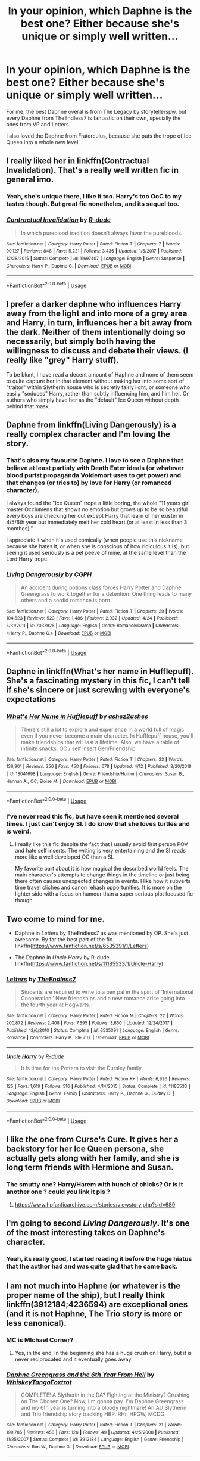#+TITLE: In your opinion, which Daphne is the best one? Either because she's unique or simply well written...

* In your opinion, which Daphne is the best one? Either because she's unique or simply well written...
:PROPERTIES:
:Author: nauze18
:Score: 14
:DateUnix: 1557270844.0
:DateShort: 2019-May-08
:FlairText: Discussion
:END:
For me, the best Daphne overal is from The Legacy by storytellerspw, but every Daphne from TheEndless7 is fantastic on their own, specially the ones from VP and Letters.

I also loved the Daphne from Fraterculus, because she puts the trope of Ice Queen into a whole new level.


** I really liked her in linkffn(Contractual Invalidation). That's a really well written fic in general imo.
:PROPERTIES:
:Author: Slightly_Too_Heavy
:Score: 12
:DateUnix: 1557275249.0
:DateShort: 2019-May-08
:END:

*** Yeah, she's unique there, I like it too. Harry's too OoC to my tastes though. But great fic nonetheles, and its sequel too.
:PROPERTIES:
:Author: nauze18
:Score: 2
:DateUnix: 1557316015.0
:DateShort: 2019-May-08
:END:


*** [[https://www.fanfiction.net/s/11697407/1/][*/Contractual Invalidation/*]] by [[https://www.fanfiction.net/u/2057121/R-dude][/R-dude/]]

#+begin_quote
  In which pureblood tradition doesn't always favor the purebloods.
#+end_quote

^{/Site/:} ^{fanfiction.net} ^{*|*} ^{/Category/:} ^{Harry} ^{Potter} ^{*|*} ^{/Rated/:} ^{Fiction} ^{T} ^{*|*} ^{/Chapters/:} ^{7} ^{*|*} ^{/Words/:} ^{90,127} ^{*|*} ^{/Reviews/:} ^{848} ^{*|*} ^{/Favs/:} ^{5,221} ^{*|*} ^{/Follows/:} ^{3,436} ^{*|*} ^{/Updated/:} ^{1/6/2017} ^{*|*} ^{/Published/:} ^{12/28/2015} ^{*|*} ^{/Status/:} ^{Complete} ^{*|*} ^{/id/:} ^{11697407} ^{*|*} ^{/Language/:} ^{English} ^{*|*} ^{/Genre/:} ^{Suspense} ^{*|*} ^{/Characters/:} ^{Harry} ^{P.,} ^{Daphne} ^{G.} ^{*|*} ^{/Download/:} ^{[[http://www.ff2ebook.com/old/ffn-bot/index.php?id=11697407&source=ff&filetype=epub][EPUB]]} ^{or} ^{[[http://www.ff2ebook.com/old/ffn-bot/index.php?id=11697407&source=ff&filetype=mobi][MOBI]]}

--------------

*FanfictionBot*^{2.0.0-beta} | [[https://github.com/tusing/reddit-ffn-bot/wiki/Usage][Usage]]
:PROPERTIES:
:Author: FanfictionBot
:Score: 1
:DateUnix: 1557275277.0
:DateShort: 2019-May-08
:END:


** I prefer a darker daphne who influences Harry away from the light and into more of a grey area and Harry, in turn, influences her a bit away from the dark. Neither of them intentionally doing so necessarily, but simply both having the willingness to discuss and debate their views. (I really like "grey" Harry stuff).

To be blunt, I have read a decent amount of Haphne and none of them seem to quite capture her in that element without making her into some sort of "traitor" within Slytherin house who is secretly fairly light, or someone who easily "seduces" Harry, rather than subtly influencing him, and him her. Or authors who simply have her as the "default" Ice Queen without depth behind that mask.
:PROPERTIES:
:Author: Noexit007
:Score: 6
:DateUnix: 1557287124.0
:DateShort: 2019-May-08
:END:


** Daphne from linkffn(Living Dangerously) is a really complex character and I'm loving the story.
:PROPERTIES:
:Author: zFrazierJr
:Score: 5
:DateUnix: 1557273464.0
:DateShort: 2019-May-08
:END:

*** That's also my favourite Daphne. I love to see a Daphne that believe at least partialy with Death Eater ideals (or whatever blood purist propaganda Voldemort uses to get power) and that changes (or tries to) by love for Harry (or romanced character).

I always found the "Ice Queen" trope a little boring, the whole "11 years girl master Occlumens that shows no emotion but grows up to be so beautiful every boys are checking her out except Harry that learn of her exister in 4/5/6th year but immediately melt her cold heart (or at least in less than 3 monthes)."

I appreciate it when it's used comically (when people use this nickname because she hates it, or when she is conscious of how ridiculous it is), but seeing it used seriously is a pet peeve of mine, at the same level than the Lord Harry trope.
:PROPERTIES:
:Author: PlusMortgage
:Score: 3
:DateUnix: 1557274403.0
:DateShort: 2019-May-08
:END:


*** [[https://www.fanfiction.net/s/7037925/1/][*/Living Dangerously/*]] by [[https://www.fanfiction.net/u/2370907/CGPH][/CGPH/]]

#+begin_quote
  An accident during potions class forces Harry Potter and Daphne Greengrass to work together for a detention. One thing leads to many others and a sordid romance is born.
#+end_quote

^{/Site/:} ^{fanfiction.net} ^{*|*} ^{/Category/:} ^{Harry} ^{Potter} ^{*|*} ^{/Rated/:} ^{Fiction} ^{T} ^{*|*} ^{/Chapters/:} ^{29} ^{*|*} ^{/Words/:} ^{104,623} ^{*|*} ^{/Reviews/:} ^{523} ^{*|*} ^{/Favs/:} ^{1,486} ^{*|*} ^{/Follows/:} ^{2,032} ^{*|*} ^{/Updated/:} ^{4/24} ^{*|*} ^{/Published/:} ^{5/31/2011} ^{*|*} ^{/id/:} ^{7037925} ^{*|*} ^{/Language/:} ^{English} ^{*|*} ^{/Genre/:} ^{Romance/Drama} ^{*|*} ^{/Characters/:} ^{<Harry} ^{P.,} ^{Daphne} ^{G.>} ^{*|*} ^{/Download/:} ^{[[http://www.ff2ebook.com/old/ffn-bot/index.php?id=7037925&source=ff&filetype=epub][EPUB]]} ^{or} ^{[[http://www.ff2ebook.com/old/ffn-bot/index.php?id=7037925&source=ff&filetype=mobi][MOBI]]}

--------------

*FanfictionBot*^{2.0.0-beta} | [[https://github.com/tusing/reddit-ffn-bot/wiki/Usage][Usage]]
:PROPERTIES:
:Author: FanfictionBot
:Score: 1
:DateUnix: 1557273477.0
:DateShort: 2019-May-08
:END:


** Daphne in linkffn(What's her name in Hufflepuff). She's a fascinating mystery in this fic, I can't tell if she's sincere or just screwing with everyone's expectations
:PROPERTIES:
:Author: bgottfried91
:Score: 8
:DateUnix: 1557273989.0
:DateShort: 2019-May-08
:END:

*** [[https://www.fanfiction.net/s/13041698/1/][*/What's Her Name in Hufflepuff/*]] by [[https://www.fanfiction.net/u/12472/ashez2ashes][/ashez2ashes/]]

#+begin_quote
  There's still a lot to explore and experience in a world full of magic even if you never become a main character. In Hufflepuff house, you'll make friendships that will last a lifetime. Also, we have a table of infinite snacks. OC / self insert Gen/Friendship
#+end_quote

^{/Site/:} ^{fanfiction.net} ^{*|*} ^{/Category/:} ^{Harry} ^{Potter} ^{*|*} ^{/Rated/:} ^{Fiction} ^{T} ^{*|*} ^{/Chapters/:} ^{23} ^{*|*} ^{/Words/:} ^{136,901} ^{*|*} ^{/Reviews/:} ^{356} ^{*|*} ^{/Favs/:} ^{450} ^{*|*} ^{/Follows/:} ^{678} ^{*|*} ^{/Updated/:} ^{4/12} ^{*|*} ^{/Published/:} ^{8/20/2018} ^{*|*} ^{/id/:} ^{13041698} ^{*|*} ^{/Language/:} ^{English} ^{*|*} ^{/Genre/:} ^{Friendship/Humor} ^{*|*} ^{/Characters/:} ^{Susan} ^{B.,} ^{Hannah} ^{A.,} ^{OC,} ^{Eloise} ^{M.} ^{*|*} ^{/Download/:} ^{[[http://www.ff2ebook.com/old/ffn-bot/index.php?id=13041698&source=ff&filetype=epub][EPUB]]} ^{or} ^{[[http://www.ff2ebook.com/old/ffn-bot/index.php?id=13041698&source=ff&filetype=mobi][MOBI]]}

--------------

*FanfictionBot*^{2.0.0-beta} | [[https://github.com/tusing/reddit-ffn-bot/wiki/Usage][Usage]]
:PROPERTIES:
:Author: FanfictionBot
:Score: 2
:DateUnix: 1557274014.0
:DateShort: 2019-May-08
:END:


*** I've never read this fic, but have seen it mentioned several times. I just can't enjoy SI. I do know that she loves turtles and is weird.
:PROPERTIES:
:Author: nauze18
:Score: 2
:DateUnix: 1557316068.0
:DateShort: 2019-May-08
:END:

**** I really like this fic despite the fact that I usually avoid first person POV and hate self inserts. The writing is very entertaining and the SI reads more like a well developed OC than a SI.

My favorite part about it is how magical the described world feels. The main character's attempts to change things in the timeline or just being there often causes unexpected changes in events. I like how it subverts time travel cliches and canon rehash opportunities. It is more on the lighter side with a focus on humour than a super serious plot focused fic though.
:PROPERTIES:
:Author: dehue
:Score: 2
:DateUnix: 1557326911.0
:DateShort: 2019-May-08
:END:


** Two come to mind for me.

- Daphne in /Letters/ by TheEndless7 as was mentioned by OP. She's just awesome. By far the best part of the fic. linkffn([[https://www.fanfiction.net/s/6535391/1/Letters]])

- The Daphne in /Uncle Harry/ by R-dude. linkffn([[https://www.fanfiction.net/s/11185533/1/Uncle-Harry]])
:PROPERTIES:
:Author: Raven3182
:Score: 2
:DateUnix: 1557311397.0
:DateShort: 2019-May-08
:END:

*** [[https://www.fanfiction.net/s/6535391/1/][*/Letters/*]] by [[https://www.fanfiction.net/u/2638737/TheEndless7][/TheEndless7/]]

#+begin_quote
  Students are required to write to a pen pal in the spirit of 'International Cooperation.' New friendships and a new romance arise going into the fourth year at Hogwarts.
#+end_quote

^{/Site/:} ^{fanfiction.net} ^{*|*} ^{/Category/:} ^{Harry} ^{Potter} ^{*|*} ^{/Rated/:} ^{Fiction} ^{M} ^{*|*} ^{/Chapters/:} ^{22} ^{*|*} ^{/Words/:} ^{200,872} ^{*|*} ^{/Reviews/:} ^{2,408} ^{*|*} ^{/Favs/:} ^{7,395} ^{*|*} ^{/Follows/:} ^{3,650} ^{*|*} ^{/Updated/:} ^{12/24/2017} ^{*|*} ^{/Published/:} ^{12/6/2010} ^{*|*} ^{/Status/:} ^{Complete} ^{*|*} ^{/id/:} ^{6535391} ^{*|*} ^{/Language/:} ^{English} ^{*|*} ^{/Genre/:} ^{Romance} ^{*|*} ^{/Characters/:} ^{Harry} ^{P.,} ^{Fleur} ^{D.} ^{*|*} ^{/Download/:} ^{[[http://www.ff2ebook.com/old/ffn-bot/index.php?id=6535391&source=ff&filetype=epub][EPUB]]} ^{or} ^{[[http://www.ff2ebook.com/old/ffn-bot/index.php?id=6535391&source=ff&filetype=mobi][MOBI]]}

--------------

[[https://www.fanfiction.net/s/11185533/1/][*/Uncle Harry/*]] by [[https://www.fanfiction.net/u/2057121/R-dude][/R-dude/]]

#+begin_quote
  It is time for the Potters to visit the Dursley family.
#+end_quote

^{/Site/:} ^{fanfiction.net} ^{*|*} ^{/Category/:} ^{Harry} ^{Potter} ^{*|*} ^{/Rated/:} ^{Fiction} ^{K+} ^{*|*} ^{/Words/:} ^{6,926} ^{*|*} ^{/Reviews/:} ^{125} ^{*|*} ^{/Favs/:} ^{1,619} ^{*|*} ^{/Follows/:} ^{516} ^{*|*} ^{/Published/:} ^{4/14/2015} ^{*|*} ^{/Status/:} ^{Complete} ^{*|*} ^{/id/:} ^{11185533} ^{*|*} ^{/Language/:} ^{English} ^{*|*} ^{/Genre/:} ^{Family} ^{*|*} ^{/Characters/:} ^{Harry} ^{P.,} ^{Daphne} ^{G.,} ^{Dudley} ^{D.} ^{*|*} ^{/Download/:} ^{[[http://www.ff2ebook.com/old/ffn-bot/index.php?id=11185533&source=ff&filetype=epub][EPUB]]} ^{or} ^{[[http://www.ff2ebook.com/old/ffn-bot/index.php?id=11185533&source=ff&filetype=mobi][MOBI]]}

--------------

*FanfictionBot*^{2.0.0-beta} | [[https://github.com/tusing/reddit-ffn-bot/wiki/Usage][Usage]]
:PROPERTIES:
:Author: FanfictionBot
:Score: 1
:DateUnix: 1557311405.0
:DateShort: 2019-May-08
:END:


** I like the one from Curse's Cure. It gives her a backstory for her Ice Queen persona, she actually gets along with her family, and she is long term friends with Hermione and Susan.
:PROPERTIES:
:Author: RealHellpony
:Score: 1
:DateUnix: 1557273117.0
:DateShort: 2019-May-08
:END:

*** The smutty one? Harry/Harem with bunch of chicks? Or is it another one ? could you link it pls ?
:PROPERTIES:
:Author: nauze18
:Score: 1
:DateUnix: 1557316134.0
:DateShort: 2019-May-08
:END:

**** [[https://www.hpfanficarchive.com/stories/viewstory.php?sid=689]]
:PROPERTIES:
:Author: RealHellpony
:Score: 1
:DateUnix: 1557330821.0
:DateShort: 2019-May-08
:END:


** I'm going to second /Living Dangerously/. It's one of the most interesting takes on Daphne's character.
:PROPERTIES:
:Author: Tenebris-Umbra
:Score: 1
:DateUnix: 1557279922.0
:DateShort: 2019-May-08
:END:

*** Yeah, its really good, I started reading it before the huge hiatus that the author had and was quite glad that he came back.
:PROPERTIES:
:Author: nauze18
:Score: 2
:DateUnix: 1557315969.0
:DateShort: 2019-May-08
:END:


** I am not much into Haphne (or whatever is the proper name of the ship), but I really think linkffn(3912184;4236594) are exceptional ones (and it is not Haphne, The Trio story is more or less canonical).
:PROPERTIES:
:Author: ceplma
:Score: 1
:DateUnix: 1557315429.0
:DateShort: 2019-May-08
:END:

*** MC is MIchael Corner?
:PROPERTIES:
:Author: nauze18
:Score: 1
:DateUnix: 1557316268.0
:DateShort: 2019-May-08
:END:

**** Yes, in the end. In the beginning she has a huge crush on Harry, but it is never reciprocated and it eventually goes away.
:PROPERTIES:
:Author: ceplma
:Score: 1
:DateUnix: 1557342414.0
:DateShort: 2019-May-08
:END:


*** [[https://www.fanfiction.net/s/3912184/1/][*/Daphne Greengrass and the 6th Year From Hell/*]] by [[https://www.fanfiction.net/u/1369789/WhiskeyTangoFoxtrot][/WhiskeyTangoFoxtrot/]]

#+begin_quote
  COMPLETE! A Slytherin in the DA? Fighting at the Ministry? Crushing on The Chosen One? Now, I'm gonna pay. I'm Daphne Greengrass and my 6th year is turning into a bloody nightmare! An AU Slytherin and Trio friendship story tracking HBP. RHr, HPGW, MCDG.
#+end_quote

^{/Site/:} ^{fanfiction.net} ^{*|*} ^{/Category/:} ^{Harry} ^{Potter} ^{*|*} ^{/Rated/:} ^{Fiction} ^{T} ^{*|*} ^{/Chapters/:} ^{31} ^{*|*} ^{/Words/:} ^{199,785} ^{*|*} ^{/Reviews/:} ^{458} ^{*|*} ^{/Favs/:} ^{126} ^{*|*} ^{/Follows/:} ^{49} ^{*|*} ^{/Updated/:} ^{4/25/2008} ^{*|*} ^{/Published/:} ^{11/25/2007} ^{*|*} ^{/Status/:} ^{Complete} ^{*|*} ^{/id/:} ^{3912184} ^{*|*} ^{/Language/:} ^{English} ^{*|*} ^{/Genre/:} ^{Friendship} ^{*|*} ^{/Characters/:} ^{Ron} ^{W.,} ^{Daphne} ^{G.} ^{*|*} ^{/Download/:} ^{[[http://www.ff2ebook.com/old/ffn-bot/index.php?id=3912184&source=ff&filetype=epub][EPUB]]} ^{or} ^{[[http://www.ff2ebook.com/old/ffn-bot/index.php?id=3912184&source=ff&filetype=mobi][MOBI]]}

--------------

[[https://www.fanfiction.net/s/4236594/1/][*/Daphne Greengrass and the 7th Year From Hell/*]] by [[https://www.fanfiction.net/u/1369789/WhiskeyTangoFoxtrot][/WhiskeyTangoFoxtrot/]]

#+begin_quote
  The trio's gone. Death Eaters are running Hogwarts. Ginny's finding her own way and Daphne's trying not lose hers. A story about friendship, the power of love and family. Tracks DH. Romance, Dumbledore's Army, and Weasleys galore! HPGW and MCDG. CH. 44 UP
#+end_quote

^{/Site/:} ^{fanfiction.net} ^{*|*} ^{/Category/:} ^{Harry} ^{Potter} ^{*|*} ^{/Rated/:} ^{Fiction} ^{M} ^{*|*} ^{/Chapters/:} ^{46} ^{*|*} ^{/Words/:} ^{244,852} ^{*|*} ^{/Reviews/:} ^{474} ^{*|*} ^{/Favs/:} ^{89} ^{*|*} ^{/Follows/:} ^{81} ^{*|*} ^{/Updated/:} ^{8/23/2009} ^{*|*} ^{/Published/:} ^{5/4/2008} ^{*|*} ^{/id/:} ^{4236594} ^{*|*} ^{/Language/:} ^{English} ^{*|*} ^{/Genre/:} ^{Drama/Friendship} ^{*|*} ^{/Characters/:} ^{Ginny} ^{W.,} ^{Daphne} ^{G.} ^{*|*} ^{/Download/:} ^{[[http://www.ff2ebook.com/old/ffn-bot/index.php?id=4236594&source=ff&filetype=epub][EPUB]]} ^{or} ^{[[http://www.ff2ebook.com/old/ffn-bot/index.php?id=4236594&source=ff&filetype=mobi][MOBI]]}

--------------

*FanfictionBot*^{2.0.0-beta} | [[https://github.com/tusing/reddit-ffn-bot/wiki/Usage][Usage]]
:PROPERTIES:
:Author: FanfictionBot
:Score: 1
:DateUnix: 1557342472.0
:DateShort: 2019-May-08
:END:
